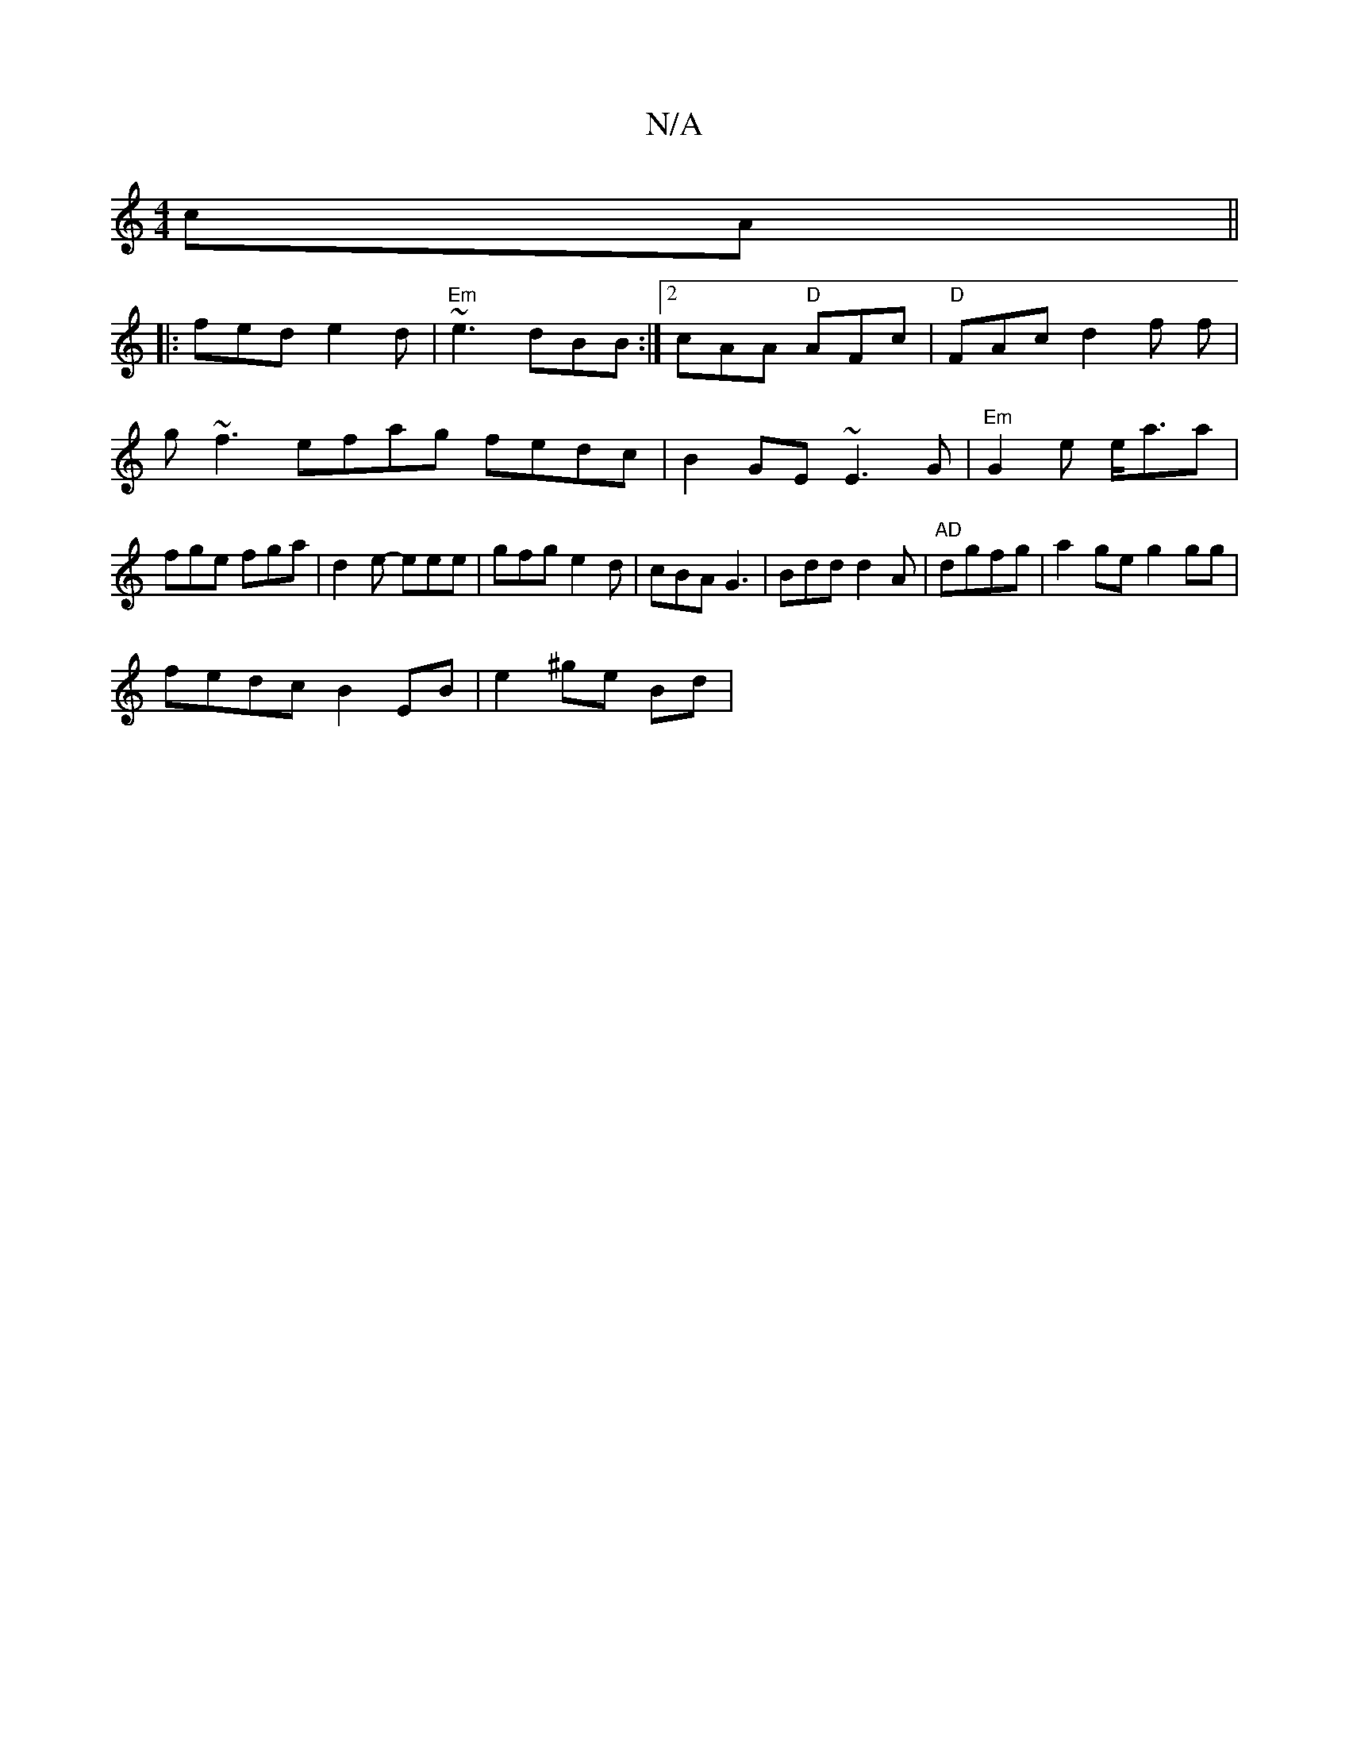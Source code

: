 X:1
T:N/A
M:4/4
R:N/A
K:Cmajor
cA ||
|:fed e2d|"Em" ~e3 dBB :|2 cAA "D"AFc|"D"FAc d2f f|
g~f3 efag fedc| B2GE ~E3G | "Em"G2e e<aa | fge fga | d2 e- eee | gfg e2d | cBA G3 | Bdd d2 A | "AD"dgfg | a2ge g2gg |
fedc B2EB | e2 ^ge Bd | 